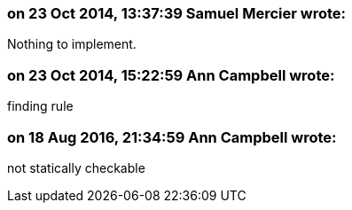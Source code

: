 === on 23 Oct 2014, 13:37:39 Samuel Mercier wrote:
Nothing to implement.

=== on 23 Oct 2014, 15:22:59 Ann Campbell wrote:
finding rule

=== on 18 Aug 2016, 21:34:59 Ann Campbell wrote:
not statically checkable


